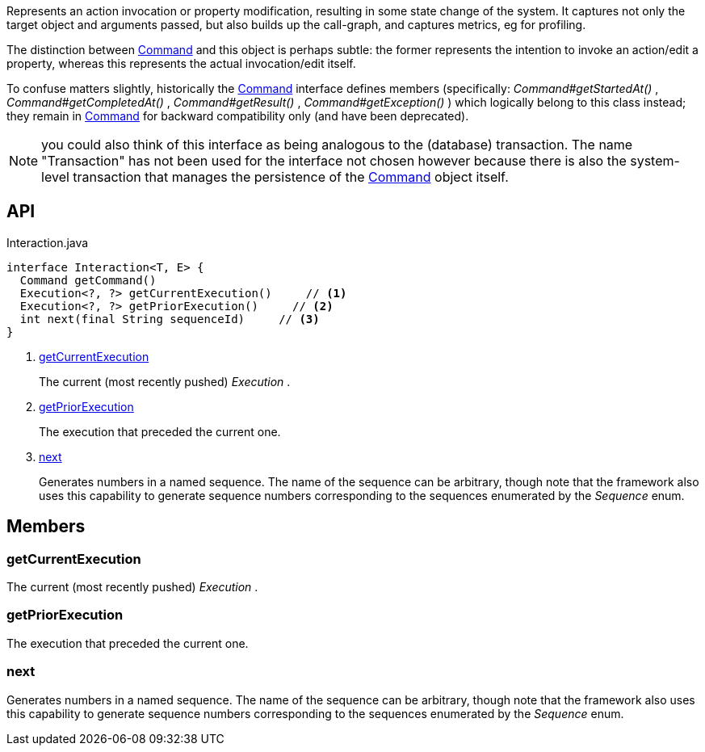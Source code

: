 :Notice: Licensed to the Apache Software Foundation (ASF) under one or more contributor license agreements. See the NOTICE file distributed with this work for additional information regarding copyright ownership. The ASF licenses this file to you under the Apache License, Version 2.0 (the "License"); you may not use this file except in compliance with the License. You may obtain a copy of the License at. http://www.apache.org/licenses/LICENSE-2.0 . Unless required by applicable law or agreed to in writing, software distributed under the License is distributed on an "AS IS" BASIS, WITHOUT WARRANTIES OR  CONDITIONS OF ANY KIND, either express or implied. See the License for the specific language governing permissions and limitations under the License.

Represents an action invocation or property modification, resulting in some state change of the system. It captures not only the target object and arguments passed, but also builds up the call-graph, and captures metrics, eg for profiling.

The distinction between xref:system:generated:index/applib/services/command/Command.adoc[Command] and this object is perhaps subtle: the former represents the intention to invoke an action/edit a property, whereas this represents the actual invocation/edit itself.

To confuse matters slightly, historically the xref:system:generated:index/applib/services/command/Command.adoc[Command] interface defines members (specifically: _Command#getStartedAt()_ , _Command#getCompletedAt()_ , _Command#getResult()_ , _Command#getException()_ ) which logically belong to this class instead; they remain in xref:system:generated:index/applib/services/command/Command.adoc[Command] for backward compatibility only (and have been deprecated).

NOTE: you could also think of this interface as being analogous to the (database) transaction. The name "Transaction" has not been used for the interface not chosen however because there is also the system-level transaction that manages the persistence of the xref:system:generated:index/applib/services/command/Command.adoc[Command] object itself.

== API

[source,java]
.Interaction.java
----
interface Interaction<T, E> {
  Command getCommand()
  Execution<?, ?> getCurrentExecution()     // <.>
  Execution<?, ?> getPriorExecution()     // <.>
  int next(final String sequenceId)     // <.>
}
----

<.> xref:#getCurrentExecution[getCurrentExecution]
+
--
The current (most recently pushed) _Execution_ .
--
<.> xref:#getPriorExecution[getPriorExecution]
+
--
The execution that preceded the current one.
--
<.> xref:#next[next]
+
--
Generates numbers in a named sequence. The name of the sequence can be arbitrary, though note that the framework also uses this capability to generate sequence numbers corresponding to the sequences enumerated by the _Sequence_ enum.
--

== Members

[#getCurrentExecution]
=== getCurrentExecution

The current (most recently pushed) _Execution_ .

[#getPriorExecution]
=== getPriorExecution

The execution that preceded the current one.

[#next]
=== next

Generates numbers in a named sequence. The name of the sequence can be arbitrary, though note that the framework also uses this capability to generate sequence numbers corresponding to the sequences enumerated by the _Sequence_ enum.

